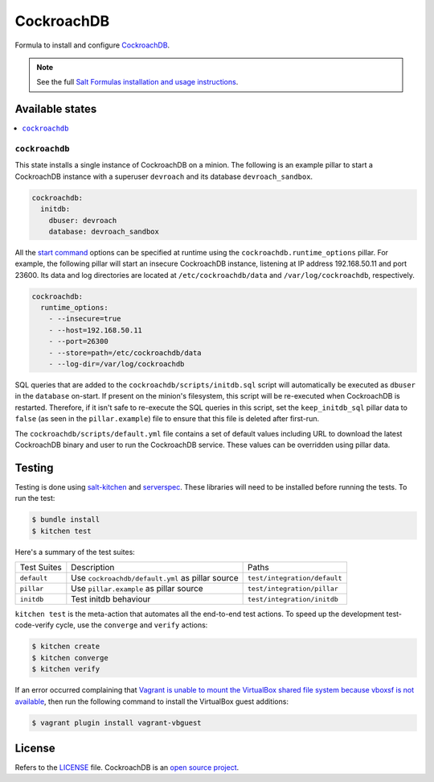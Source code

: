 ===========
CockroachDB
===========
.. image:: https://app.codeship.com/projects/94529550-d1e9-0134-7c93-0275da32878f/status?branch=master :target: https://app.codeship.com/projects/201690)

Formula to install and configure `CockroachDB <https://github.com/cockroachdb/cockroach>`_.

.. note::

    See the full `Salt Formulas installation and usage instructions
    <http://docs.saltstack.com/en/latest/topics/development/conventions/formulas.html>`_.

Available states
================
.. contents::
    :local:

``cockroachdb``
-------------
This state installs a single instance of CockroachDB on a minion. The following is an example pillar to start a CockroachDB instance with a superuser ``devroach`` and its database ``devroach_sandbox``.

.. code:: yaml

  cockroachdb:
    initdb:
      dbuser: devroach
      database: devroach_sandbox

All the `start command <https://www.cockroachlabs.com/docs/start-a-node.html>`_ options can be specified at runtime using the ``cockroachdb.runtime_options`` pillar. For example, the following pillar will start an insecure CockroachDB instance, listening at IP address 192.168.50.11 and port 23600. Its data and log directories are located at ``/etc/cockroachdb/data`` and ``/var/log/cockroachdb``, respectively.

.. code:: yaml

  cockroachdb:
    runtime_options:
      - --insecure=true
      - --host=192.168.50.11
      - --port=26300
      - --store=path=/etc/cockroachdb/data
      - --log-dir=/var/log/cockroachdb

SQL queries that are added to the ``cockroachdb/scripts/initdb.sql`` script will automatically be executed as ``dbuser`` in the ``database`` on-start. If present on the minion's filesystem, this script will be re-executed when CockroachDB is restarted. Therefore, if it isn't safe to re-execute the SQL queries in this script, set the ``keep_initdb_sql`` pillar data to ``false`` (as seen in the ``pillar.example``) file to ensure that this file is deleted after first-run.

The ``cockroachdb/scripts/default.yml`` file contains a set of default values including URL to download the latest CockroachDB binary and user to run the CockroachDB service. These values can be overridden using pillar data.

Testing
=======
Testing is done using `salt-kitchen <https://github.com/simonmcc/kitchen-salt>`_ and `serverspec <http://serverspec.org/>`_. These libraries will need to be installed before running the tests. To run the test:

.. code:: sh

  $ bundle install
  $ kitchen test

Here's a summary of the test suites:

+--------------+-------------------------------------------------+-----------------------------+
| Test Suites  | Description                                     | Paths                       |
+--------------+-------------------------------------------------+-----------------------------+
| ``default``  | Use ``cockroachdb/default.yml`` as pillar source| ``test/integration/default``|
+--------------+-------------------------------------------------+-----------------------------+
| ``pillar``   | Use ``pillar.example`` as pillar source         | ``test/integration/pillar`` |
+--------------+-------------------------------------------------+-----------------------------+
| ``initdb``   | Test initdb behaviour                           | ``test/integration/initdb`` |
+--------------+-------------------------------------------------+-----------------------------+

``kitchen test`` is the meta-action that automates all the end-to-end test actions. To speed up the development test-code-verify cycle, use the ``converge`` and ``verify`` actions:

.. code:: sh

  $ kitchen create
  $ kitchen converge
  $ kitchen verify

If an error occurred complaining that `Vagrant is unable to mount the VirtualBox shared file system because vboxsf is not available <http://stackoverflow.com/q/22717428/1144203>`_, then run the following command to install the VirtualBox guest additions:

.. code:: shell

  $ vagrant plugin install vagrant-vbguest

License
=======
Refers to the `LICENSE <LICENSE>`_ file. CockroachDB is an `open source project <https://github.com/cockroachdb/cockroach/blob/master/LICENSE>`_.

